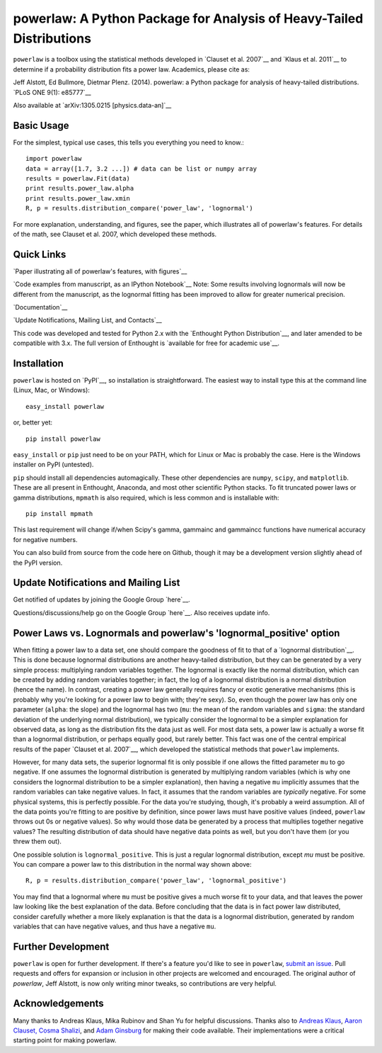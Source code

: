 
powerlaw: A Python Package for Analysis of Heavy-Tailed Distributions
=======

``powerlaw`` is a toolbox using the statistical methods developed in
`Clauset et al. 2007`__ and `Klaus et al. 2011`__ to determine if a
probability distribution fits a power law. Academics, please cite as:

Jeff Alstott, Ed Bullmore, Dietmar Plenz. (2014). powerlaw: a Python package
for analysis of heavy-tailed distributions. `PLoS ONE 9(1): e85777`__

Also available at `arXiv:1305.0215 [physics.data-an]`__

__ http://arxiv.org/abs/0706.1062 
__ http://www.plosone.org/article/info%3Adoi%2F10.1371%2Fjournal.pone.0019779
__ http://www.plosone.org/article/info%3Adoi%2F10.1371%2Fjournal.pone.0085777
__ http://arxiv.org/abs/1305.0215

Basic Usage
-----------------
For the simplest, typical use cases, this tells you everything you need to
know.::

    import powerlaw
    data = array([1.7, 3.2 ...]) # data can be list or numpy array
    results = powerlaw.Fit(data)
    print results.power_law.alpha
    print results.power_law.xmin
    R, p = results.distribution_compare('power_law', 'lognormal')

For more explanation, understanding, and figures, see the paper,
which illustrates all of powerlaw's features. For details of the math, 
see Clauset et al. 2007, which developed these methods.

Quick Links
-----------------
`Paper illustrating all of powerlaw's features, with figures`__

`Code examples from manuscript, as an IPython Notebook`__
Note: Some results involving lognormals will now be different from the
manuscript, as the lognormal fitting has been improved to allow for
greater numerical precision.

`Documentation`__

`Update Notifications, Mailing List, and Contacts`__

This code was developed and tested for Python 2.x with the 
`Enthought Python Distribution`__,  and later amended to be
compatible with 3.x. The full version of Enthought is 
`available for free for academic use`__.

__ http://arxiv.org/abs/1305.0215 
__ http://nbviewer.ipython.org/github/jeffalstott/powerlaw/blob/master/manuscript/Manuscript_Code.ipynb
__ http://pythonhosted.org/powerlaw/
__ http://www.enthought.com/products/epd.php
__ http://www.enthought.com/products/edudownload.php 

Installation
-----------------
``powerlaw`` is hosted on `PyPI`__, so installation is straightforward. The easiest way to install type this at the command line (Linux, Mac, or Windows)::

    easy_install powerlaw

or, better yet::

    pip install powerlaw

``easy_install`` or ``pip`` just need to be on your PATH, which for Linux or Mac is probably the case. Here is the Windows installer on PyPI (untested).

``pip`` should install all dependencies automagically. These other dependencies are ``numpy``, ``scipy``, and ``matplotlib``. These are all present in Enthought, Anaconda, and most other scientific Python stacks. To fit truncated power laws or gamma distributions, ``mpmath`` is also required, which is less common and is installable with::

    pip install mpmath

This last requirement will change if/when Scipy's gamma, gammainc and gammaincc functions have numerical accuracy for negative numbers.

You can also build from source from the code here on Github, though it may be a development version slightly ahead of the PyPI version.

__ https://pypi.python.org/pypi/powerlaw


Update Notifications and Mailing List
-----------------
Get notified of updates by joining the Google Group `here`__.

Questions/discussions/help go on the Google Group `here`__. Also receives update info.

__ https://groups.google.com/forum/?fromgroups#!forum/powerlaw-updates
__ https://groups.google.com/forum/?fromgroups#!forum/powerlaw-general

Power Laws vs. Lognormals and powerlaw's 'lognormal_positive' option
-----------------
When fitting a power law to a data set, one should compare the goodness of fit to that of a `lognormal distribution`__. This is done because lognormal distributions are another heavy-tailed distribution, but they can be generated by a very simple process: multiplying random variables together. The lognormal is exactly like the normal distribution, which can be created by adding random variables together; in fact, the log of a lognormal distribution is a normal distribution (hence the name). In contrast, creating a power law generally requires fancy or exotic generative mechanisms (this is probably why you're looking for a power law to begin with; they're sexy). So, even though the power law has only one parameter (``alpha``: the slope) and the lognormal has two (``mu``: the mean of the random variables and ``sigma``: the standard deviation of the underlying normal distribution), we typically consider the lognormal to be a simpler explanation for observed data, as long as the distribution fits the data just as well. For most data sets, a power law is actually a worse fit than a lognormal distribution, or perhaps equally good, but rarely better. This fact was one of the central empirical results of the paper `Clauset et al. 2007`__, which developed the statistical methods that ``powerlaw`` implements. 

__ https://en.wikipedia.org/wiki/Lognormal_distribution
__ http://arxiv.org/abs/0706.1062 

However, for many data sets, the superior lognormal fit is only possible if one allows the fitted parameter ``mu`` to go negative. If one assumes the lognormal distribution is generated by multiplying random variables (which is why one considers the lognormal distribution to be a simpler explanation), then having a negative ``mu`` implicitly assumes that the random variables can take negative values. In fact, it assumes that the random variables are *typically* negative. For some physical systems, this is perfectly possible. For the data you're studying, though, it's probably a weird assumption. All of the data points you're fitting to are positive by definition, since power laws must have positive values (indeed, ``powerlaw`` throws out 0s or negative values). So why would those data be generated by a process that multiplies together negative values? The resulting distribution of data should have negative data points as well, but you don't have them (or you threw them out). 

One possible solution is ``lognormal_positive``. This is just a regular lognormal distribution, except `mu` must be positive. You can compare a power law to this distribution in the normal way shown above::

    R, p = results.distribution_compare('power_law', 'lognormal_positive')
    
You may find that a lognormal where ``mu`` must be positive gives a much worse fit to your data, and that leaves the power law looking like the best explanation of the data. Before concluding that the data is in fact power law distributed, consider carefully whether a more likely explanation is that the data is a lognormal distribution, generated by random variables that can have negative values, and thus have a negative ``mu``.


Further Development
-----------------
``powerlaw`` is open for further development. If there's a feature you'd like to see in ``powerlaw``, `submit an issue <https://github.com/jeffalstott/powerlaw/issues>`_. 
Pull requests and offers for expansion or inclusion in other projects are welcomed and encouraged. The original author of `powerlaw`, Jeff Alstott, is now only writing minor tweaks, so contributions are very helpful.


Acknowledgements
-----------------
Many thanks to Andreas Klaus, Mika Rubinov and Shan Yu for helpful
discussions. Thanks also to `Andreas Klaus <http://neuroscience.nih.gov/Fellows/Fellow.asp?People_ID=2709>`_,
`Aaron Clauset, Cosma Shalizi <http://tuvalu.santafe.edu/~aaronc/powerlaws/>`_,
and `Adam Ginsburg <http://code.google.com/p/agpy/wiki/PowerLaw>`_ for making 
their code available. Their implementations were a critical starting point for
making powerlaw.

